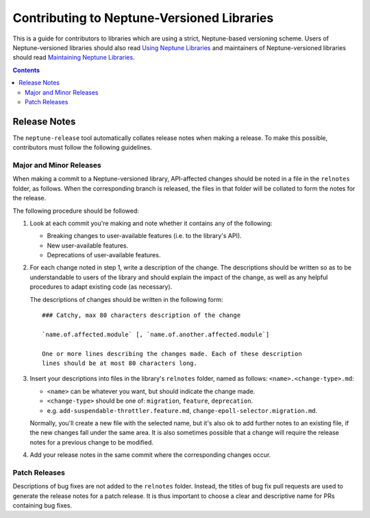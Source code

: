 ===========================================
Contributing to Neptune-Versioned Libraries
===========================================

This is a guide for contributors to libraries which are using a strict,
Neptune-based versioning scheme. Users of Neptune-versioned libraries should
also read `Using Neptune Libraries <library-user.rst>`_ and maintainers of
Neptune-versioned libraries should read
`Maintaining Neptune Libraries <library-maintainer.rst>`_.

.. contents::

Release Notes
-------------

The ``neptune-release`` tool automatically collates release notes when making a
release. To make this possible, contributors must follow the following
guidelines.

Major and Minor Releases
........................

When making a commit to a Neptune-versioned library, API-affected changes should
be noted in a file in the ``relnotes`` folder, as follows. When the
corresponding branch is released, the files in that folder will be collated to
form the notes for the release.

The following procedure should be followed:

1. Look at each commit you're making and note whether it contains any of the
   following:

   * Breaking changes to user-available features (i.e. to the library's API).
   * New user-available features.
   * Deprecations of user-available features.

2. For each change noted in step 1, write a description of the change. The
   descriptions should be written so as to be understandable to users of the
   library and should explain the impact of the change, as well as any helpful
   procedures to adapt existing code (as necessary).

   The descriptions of changes should be written in the following form::

     ### Catchy, max 80 characters description of the change

     `name.of.affected.module` [, `name.of.another.affected.module`]

     One or more lines describing the changes made. Each of these description
     lines should be at most 80 characters long.

3. Insert your descriptions into files in the library's ``relnotes`` folder,
   named as follows: ``<name>.<change-type>.md``:

   * ``<name>`` can be whatever you want, but should indicate the change made.
   * ``<change-type>`` should be one of: ``migration``, ``feature``,
     ``deprecation``.
   * e.g. ``add-suspendable-throttler.feature.md``,
     ``change-epoll-selector.migration.md``.

   Normally, you'll create a new file with the selected name, but it's also ok
   to add further notes to an existing file, if the new changes fall under the
   same area. It is also sometimes possible that a change will require the
   release notes for a previous change to be modified.

4. Add your release notes in the same commit where the corresponding changes
   occur.

Patch Releases
..............

Descriptions of bug fixes are not added to the ``relnotes`` folder. Instead, the
titles of bug fix pull requests are used to generate the release notes for a
patch release. It is thus important to choose a clear and descriptive name for
PRs containing bug fixes.

